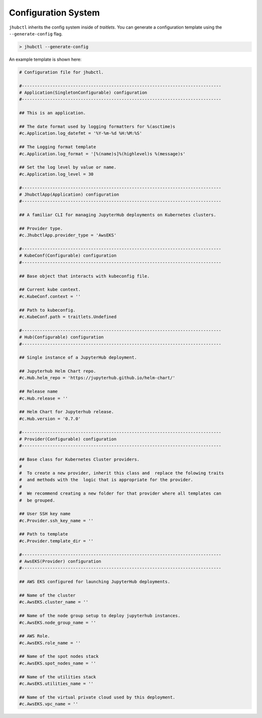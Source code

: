 Configuration System
====================

``jhubctl`` inherits the config system inside of *traitlets*. You can generate a configuration 
template using the ``--generate-config`` flag.

.. code-block:: bash

    > jhubctl --generate-config

An example template is shown here:

.. code-block:: python

    # Configuration file for jhubctl.

    #------------------------------------------------------------------------------
    # Application(SingletonConfigurable) configuration
    #------------------------------------------------------------------------------

    ## This is an application.

    ## The date format used by logging formatters for %(asctime)s
    #c.Application.log_datefmt = '%Y-%m-%d %H:%M:%S'

    ## The Logging format template
    #c.Application.log_format = '[%(name)s]%(highlevel)s %(message)s'

    ## Set the log level by value or name.
    #c.Application.log_level = 30

    #------------------------------------------------------------------------------
    # JhubctlApp(Application) configuration
    #------------------------------------------------------------------------------

    ## A familiar CLI for managing JupyterHub deployments on Kubernetes clusters.

    ## Provider type.
    #c.JhubctlApp.provider_type = 'AwsEKS'

    #------------------------------------------------------------------------------
    # KubeConf(Configurable) configuration
    #------------------------------------------------------------------------------

    ## Base object that interacts with kubeconfig file.

    ## Current kube context.
    #c.KubeConf.context = ''

    ## Path to kubeconfig.
    #c.KubeConf.path = traitlets.Undefined

    #------------------------------------------------------------------------------
    # Hub(Configurable) configuration
    #------------------------------------------------------------------------------

    ## Single instance of a JupyterHub deployment.

    ## Jupyterhub Helm Chart repo.
    #c.Hub.helm_repo = 'https://jupyterhub.github.io/helm-chart/'

    ## Release name
    #c.Hub.release = ''

    ## Helm Chart for Jupyterhub release.
    #c.Hub.version = '0.7.0'

    #------------------------------------------------------------------------------
    # Provider(Configurable) configuration
    #------------------------------------------------------------------------------

    ## Base class for Kubernetes Cluster providers.
    #  
    #  To create a new provider, inherit this class and  replace the folowing traits
    #  and methods with the  logic that is appropriate for the provider.
    #  
    #  We recommend creating a new folder for that provider where all templates can
    #  be grouped.

    ## User SSH key name
    #c.Provider.ssh_key_name = ''

    ## Path to template
    #c.Provider.template_dir = ''

    #------------------------------------------------------------------------------
    # AwsEKS(Provider) configuration
    #------------------------------------------------------------------------------

    ## AWS EKS configured for launching JupyterHub deployments.

    ## Name of the cluster
    #c.AwsEKS.cluster_name = ''

    ## Name of the node group setup to deploy jupyterhub instances.
    #c.AwsEKS.node_group_name = ''

    ## AWS Role.
    #c.AwsEKS.role_name = ''

    ## Name of the spot nodes stack
    #c.AwsEKS.spot_nodes_name = ''

    ## Name of the utilities stack
    #c.AwsEKS.utilities_name = ''

    ## Name of the virtual private cloud used by this deployment.
    #c.AwsEKS.vpc_name = ''
